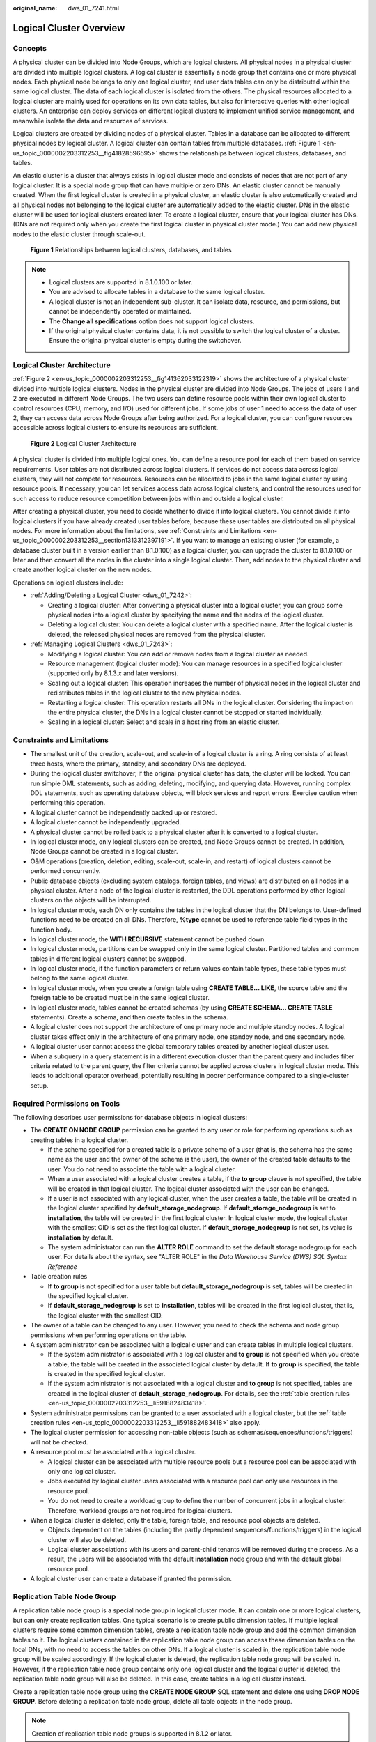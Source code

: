 :original_name: dws_01_7241.html

.. _dws_01_7241:

Logical Cluster Overview
========================

Concepts
--------

A physical cluster can be divided into Node Groups, which are logical clusters. All physical nodes in a physical cluster are divided into multiple logical clusters. A logical cluster is essentially a node group that contains one or more physical nodes. Each physical node belongs to only one logical cluster, and user data tables can only be distributed within the same logical cluster. The data of each logical cluster is isolated from the others. The physical resources allocated to a logical cluster are mainly used for operations on its own data tables, but also for interactive queries with other logical clusters. An enterprise can deploy services on different logical clusters to implement unified service management, and meanwhile isolate the data and resources of services.

Logical clusters are created by dividing nodes of a physical cluster. Tables in a database can be allocated to different physical nodes by logical cluster. A logical cluster can contain tables from multiple databases. :ref:`Figure 1 <en-us_topic_0000002203312253__fig41828596595>` shows the relationships between logical clusters, databases, and tables.

An elastic cluster is a cluster that always exists in logical cluster mode and consists of nodes that are not part of any logical cluster. It is a special node group that can have multiple or zero DNs. An elastic cluster cannot be manually created. When the first logical cluster is created in a physical cluster, an elastic cluster is also automatically created and all physical nodes not belonging to the logical cluster are automatically added to the elastic cluster. DNs in the elastic cluster will be used for logical clusters created later. To create a logical cluster, ensure that your logical cluster has DNs. (DNs are not required only when you create the first logical cluster in physical cluster mode.) You can add new physical nodes to the elastic cluster through scale-out.

.. _en-us_topic_0000002203312253__fig41828596595:

.. figure:: /_static/images/en-us_image_0000002203427233.png
   :alt: **Figure 1** Relationships between logical clusters, databases, and tables

   **Figure 1** Relationships between logical clusters, databases, and tables

.. note::

   -  Logical clusters are supported in 8.1.0.100 or later.
   -  You are advised to allocate tables in a database to the same logical cluster.
   -  A logical cluster is not an independent sub-cluster. It can isolate data, resource, and permissions, but cannot be independently operated or maintained.
   -  The **Change all specifications** option does not support logical clusters.
   -  If the original physical cluster contains data, it is not possible to switch the logical cluster of a cluster. Ensure the original physical cluster is empty during the switchover.

Logical Cluster Architecture
----------------------------

:ref:`Figure 2 <en-us_topic_0000002203312253__fig141362033122319>` shows the architecture of a physical cluster divided into multiple logical clusters. Nodes in the physical cluster are divided into Node Groups. The jobs of users 1 and 2 are executed in different Node Groups. The two users can define resource pools within their own logical cluster to control resources (CPU, memory, and I/O) used for different jobs. If some jobs of user 1 need to access the data of user 2, they can access data across Node Groups after being authorized. For a logical cluster, you can configure resources accessible across logical clusters to ensure its resources are sufficient.

.. _en-us_topic_0000002203312253__fig141362033122319:

.. figure:: /_static/images/en-us_image_0000002167906548.png
   :alt: **Figure 2** Logical Cluster Architecture

   **Figure 2** Logical Cluster Architecture

A physical cluster is divided into multiple logical ones. You can define a resource pool for each of them based on service requirements. User tables are not distributed across logical clusters. If services do not access data across logical clusters, they will not compete for resources. Resources can be allocated to jobs in the same logical cluster by using resource pools. If necessary, you can let services access data across logical clusters, and control the resources used for such access to reduce resource competition between jobs within and outside a logical cluster.

After creating a physical cluster, you need to decide whether to divide it into logical clusters. You cannot divide it into logical clusters if you have already created user tables before, because these user tables are distributed on all physical nodes. For more information about the limitations, see :ref:`Constraints and Limitations <en-us_topic_0000002203312253__section1313312397191>`. If you want to manage an existing cluster (for example, a database cluster built in a version earlier than 8.1.0.100) as a logical cluster, you can upgrade the cluster to 8.1.0.100 or later and then convert all the nodes in the cluster into a single logical cluster. Then, add nodes to the physical cluster and create another logical cluster on the new nodes.

Operations on logical clusters include:

-  :ref:`Adding/Deleting a Logical Cluster <dws_01_7242>`:

   -  Creating a logical cluster: After converting a physical cluster into a logical cluster, you can group some physical nodes into a logical cluster by specifying the name and the nodes of the logical cluster.
   -  Deleting a logical cluster: You can delete a logical cluster with a specified name. After the logical cluster is deleted, the released physical nodes are removed from the physical cluster.

-  :ref:`Managing Logical Clusters <dws_01_7243>`:

   -  Modifying a logical cluster: You can add or remove nodes from a logical cluster as needed.
   -  Resource management (logical cluster mode): You can manage resources in a specified logical cluster (supported only by 8.1.3.\ *x* and later versions).
   -  Scaling out a logical cluster: This operation increases the number of physical nodes in the logical cluster and redistributes tables in the logical cluster to the new physical nodes.
   -  Restarting a logical cluster: This operation restarts all DNs in the logical cluster. Considering the impact on the entire physical cluster, the DNs in a logical cluster cannot be stopped or started individually.
   -  Scaling in a logical cluster: Select and scale in a host ring from an elastic cluster.

.. _en-us_topic_0000002203312253__section1313312397191:

Constraints and Limitations
---------------------------

-  The smallest unit of the creation, scale-out, and scale-in of a logical cluster is a ring. A ring consists of at least three hosts, where the primary, standby, and secondary DNs are deployed.
-  During the logical cluster switchover, if the original physical cluster has data, the cluster will be locked. You can run simple DML statements, such as adding, deleting, modifying, and querying data. However, running complex DDL statements, such as operating database objects, will block services and report errors. Exercise caution when performing this operation.
-  A logical cluster cannot be independently backed up or restored.
-  A logical cluster cannot be independently upgraded.
-  A physical cluster cannot be rolled back to a physical cluster after it is converted to a logical cluster.
-  In logical cluster mode, only logical clusters can be created, and Node Groups cannot be created. In addition, Node Groups cannot be created in a logical cluster.
-  O&M operations (creation, deletion, editing, scale-out, scale-in, and restart) of logical clusters cannot be performed concurrently.
-  Public database objects (excluding system catalogs, foreign tables, and views) are distributed on all nodes in a physical cluster. After a node of the logical cluster is restarted, the DDL operations performed by other logical clusters on the objects will be interrupted.
-  In logical cluster mode, each DN only contains the tables in the logical cluster that the DN belongs to. User-defined functions need to be created on all DNs. Therefore, **%type** cannot be used to reference table field types in the function body.
-  In logical cluster mode, the **WITH RECURSIVE** statement cannot be pushed down.
-  In logical cluster mode, partitions can be swapped only in the same logical cluster. Partitioned tables and common tables in different logical clusters cannot be swapped.
-  In logical cluster mode, if the function parameters or return values contain table types, these table types must belong to the same logical cluster.
-  In logical cluster mode, when you create a foreign table using **CREATE TABLE... LIKE**, the source table and the foreign table to be created must be in the same logical cluster.
-  In logical cluster mode, tables cannot be created schemas (by using **CREATE SCHEMA... CREATE TABLE** statements). Create a schema, and then create tables in the schema.
-  A logical cluster does not support the architecture of one primary node and multiple standby nodes. A logical cluster takes effect only in the architecture of one primary node, one standby node, and one secondary node.
-  A logical cluster user cannot access the global temporary tables created by another logical cluster user.
-  When a subquery in a query statement is in a different execution cluster than the parent query and includes filter criteria related to the parent query, the filter criteria cannot be applied across clusters in logical cluster mode. This leads to additional operator overhead, potentially resulting in poorer performance compared to a single-cluster setup.

Required Permissions on Tools
-----------------------------

The following describes user permissions for database objects in logical clusters:

-  The **CREATE ON NODE GROUP** permission can be granted to any user or role for performing operations such as creating tables in a logical cluster.

   -  If the schema specified for a created table is a private schema of a user (that is, the schema has the same name as the user and the owner of the schema is the user), the owner of the created table defaults to the user. You do not need to associate the table with a logical cluster.
   -  When a user associated with a logical cluster creates a table, if the **to group** clause is not specified, the table will be created in that logical cluster. The logical cluster associated with the user can be changed.
   -  If a user is not associated with any logical cluster, when the user creates a table, the table will be created in the logical cluster specified by **default_storage_nodegroup**. If **default_storage_nodegroup** is set to **installation**, the table will be created in the first logical cluster. In logical cluster mode, the logical cluster with the smallest OID is set as the first logical cluster. If **default_storage_nodegroup** is not set, its value is **installation** by default.
   -  The system administrator can run the **ALTER ROLE** command to set the default storage nodegroup for each user. For details about the syntax, see "ALTER ROLE" in the *Data Warehouse Service (DWS) SQL Syntax Reference*

-  .. _en-us_topic_0000002203312253__li591882483418:

   Table creation rules

   -  If **to group** is not specified for a user table but **default_storage_nodegroup** is set, tables will be created in the specified logical cluster.
   -  If **default_storage_nodegroup** is set to **installation**, tables will be created in the first logical cluster, that is, the logical cluster with the smallest OID.

-  The owner of a table can be changed to any user. However, you need to check the schema and node group permissions when performing operations on the table.

-  A system administrator can be associated with a logical cluster and can create tables in multiple logical clusters.

   -  If the system administrator is associated with a logical cluster and **to group** is not specified when you create a table, the table will be created in the associated logical cluster by default. If **to group** is specified, the table is created in the specified logical cluster.
   -  If the system administrator is not associated with a logical cluster and **to group** is not specified, tables are created in the logical cluster of **default_storage_nodegroup**. For details, see the :ref:`table creation rules <en-us_topic_0000002203312253__li591882483418>`.

-  System administrator permissions can be granted to a user associated with a logical cluster, but the :ref:`table creation rules <en-us_topic_0000002203312253__li591882483418>` also apply.
-  The logical cluster permission for accessing non-table objects (such as schemas/sequences/functions/triggers) will not be checked.
-  A resource pool must be associated with a logical cluster.

   -  A logical cluster can be associated with multiple resource pools but a resource pool can be associated with only one logical cluster.
   -  Jobs executed by logical cluster users associated with a resource pool can only use resources in the resource pool.
   -  You do not need to create a workload group to define the number of concurrent jobs in a logical cluster. Therefore, workload groups are not required for logical clusters.

-  When a logical cluster is deleted, only the table, foreign table, and resource pool objects are deleted.

   -  Objects dependent on the tables (including the partly dependent sequences/functions/triggers) in the logical cluster will also be deleted.
   -  Logical cluster associations with its users and parent-child tenants will be removed during the process. As a result, the users will be associated with the default **installation** node group and with the default global resource pool.

-  A logical cluster user can create a database if granted the permission.

Replication Table Node Group
----------------------------

A replication table node group is a special node group in logical cluster mode. It can contain one or more logical clusters, but can only create replication tables. One typical scenario is to create public dimension tables. If multiple logical clusters require some common dimension tables, create a replication table node group and add the common dimension tables to it. The logical clusters contained in the replication table node group can access these dimension tables on the local DNs, with no need to access the tables on other DNs. If a logical cluster is scaled in, the replication table node group will be scaled accordingly. If the logical cluster is deleted, the replication table node group will be scaled in. However, if the replication table node group contains only one logical cluster and the logical cluster is deleted, the replication table node group will also be deleted. In this case, create tables in a logical cluster instead.

Create a replication table node group using the **CREATE NODE GROUP** SQL statement and delete one using **DROP NODE GROUP**. Before deleting a replication table node group, delete all table objects in the node group.

.. note::

   Creation of replication table node groups is supported in 8.1.2 or later.

Application Scenarios
---------------------

**Scenario 1: Isolating data with different resource requirements**


.. figure:: /_static/images/en-us_image_0000002167906552.png
   :alt: **Figure 3** Logical cluster division based on resource requirements

   **Figure 3** Logical cluster division based on resource requirements

As shown in the preceding figure, data with different resource requirements is stored in different logical clusters, and different logical clusters also support mutual access. This ensures that functions are not affected while resources are isolated.

-  Tables T1 and T2 are used to calculate a large amount of data and generate report data (for example, bank batch processing). This process involves large batch import and big data query, which consume a lot of memory and I/O resources of nodes and take a long time. However, such a query does not require high real-time performance. Therefore, the data of these two tables can be separated into a different logical cluster.
-  Tables T3 and T4 contain some computing data and real-time data, which are mainly used for service point query and real-time query. These queries need high real-time performance. To prevent the interference of other high-load operations, the data of these two tables can be separated into a different logical cluster.
-  Tables T5 and T6 are mainly used for OLTP operations with high concurrency. Data in these tables is frequently updated and sensitive to I/O. To prevent the impact of big data query on I/O, the data of these two tables can be separated into a different logical cluster.

**Scenario 2: Isolating data for different services and enhancing the multi-tenancy of a data cluster**


.. figure:: /_static/images/en-us_image_0000002203312773.png
   :alt: **Figure 4** Logical cluster-based multi-service data and multi-tenant management

   **Figure 4** Logical cluster-based multi-service data and multi-tenant management

A large database cluster often stores data for various services. Each service has its own data tables. To allocate resources for different services, you can create multiple tenants. Specifically, assign different service users to different tenants to minimize resource contention among services. As the service scale grows continuously, the number of services in the cluster system also increases. Creating multiple tenants becomes less effective in controlling resource competition. Since each table is distributed across all DNs of a database cluster, every data table operation may involve all DNs, which increases network load and system resource consumption. Simply scaling up the cluster is not enough to solve this problem. Therefore, multiple logical clusters can be created to handle the increasing number of services, as shown in the figure above.

You can create a separate logical cluster and assign new services to it. This way, new services have little impact on existing services. Also, if the service scale in existing logical clusters grows, you can scale out the existing logical clusters.

.. note::

   A logical cluster is not suitable for managing multiple independent database systems. An independent database system requires independent O&M and needs to be managed, monitored, backed up, and upgraded separately. Moreover, faults must be isolated between clusters. Logical clusters cannot achieve independent O&M and complete fault isolation.
